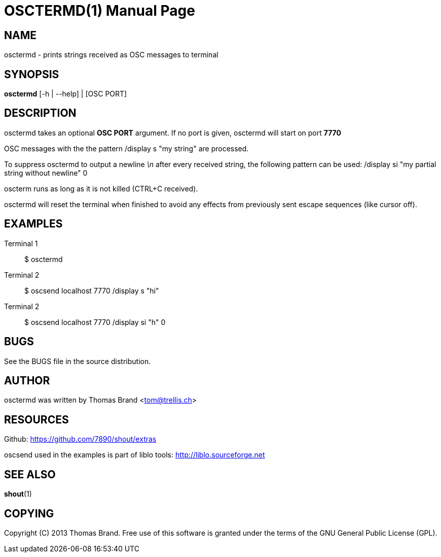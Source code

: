 OSCTERMD(1)
===========
:doctype: manpage

NAME
----
osctermd - prints strings received as OSC messages to terminal

SYNOPSIS
--------
*osctermd* [-h | --help] | [OSC PORT]

DESCRIPTION
-----------
osctermd takes an optional *OSC PORT* argument.
If no port is given, osctermd will start on port *7770*

OSC messages with the the pattern /display s "my string"
are processed.

To suppress osctermd to output a newline '\n' after every
received string, the following pattern can be used:
/display si "my partial string without newline" 0

oscterm runs as long as it is not killed (CTRL+C received).

osctermd will reset the terminal when finished to avoid any 
effects from previously sent escape sequences (like cursor off).

EXAMPLES
--------

Terminal 1::
	$ osctermd

Terminal 2::
	$ oscsend localhost 7770 /display s "hi"

Terminal 2::
	$ oscsend localhost 7770 /display si "h" 0


BUGS
----
See the BUGS file in the source distribution.

AUTHOR
------
osctermd was written by Thomas Brand <tom@trellis.ch>

RESOURCES
---------
Github: <https://github.com/7890/shout/extras>

oscsend used in the examples is part of liblo tools:
<http://liblo.sourceforge.net>

SEE ALSO
--------
*shout*(1)

COPYING
-------
Copyright \(C) 2013 Thomas Brand. Free use of this software is
granted under the terms of the GNU General Public License (GPL).

////
example asciidoc manpage
http://www.methods.co.nz/asciidoc/manpage.txt
a2x --doctype manpage --format manpage shout.man.asciidoc
////
